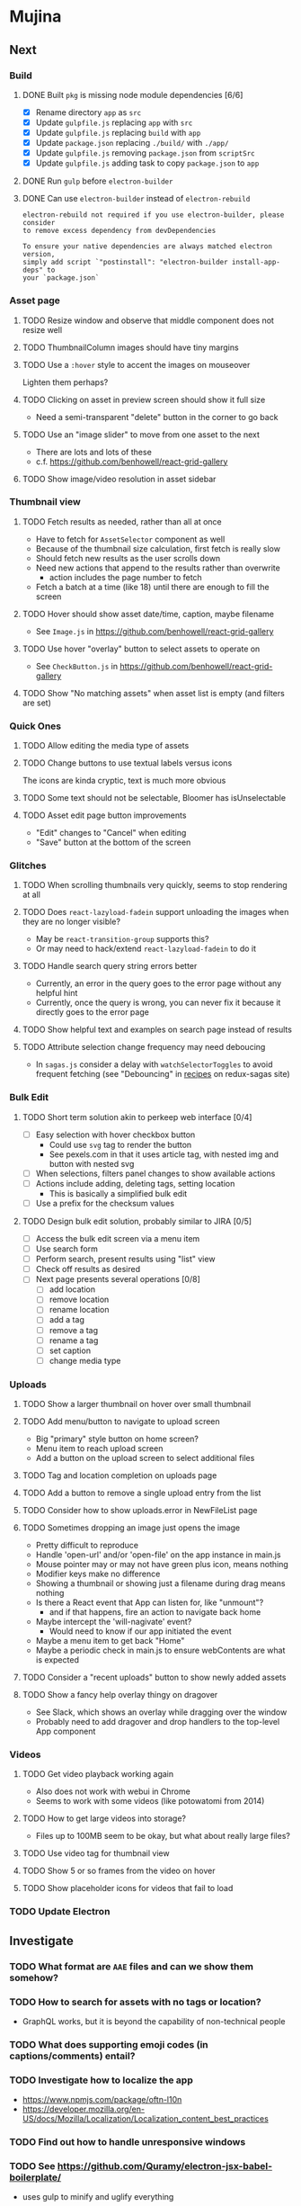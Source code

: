 * Mujina
** Next
*** Build
**** DONE Built =pkg= is missing node module dependencies [6/6]
- [X] Rename directory =app= as =src=
- [X] Update =gulpfile.js= replacing =app= with =src=
- [X] Update =gulpfile.js= replacing =build= with =app=
- [X] Update =package.json= replacing =./build/= with =./app/=
- [X] Update =gulpfile.js= removing =package.json= from =scriptSrc=
- [X] Update =gulpfile.js= adding task to copy =package.json= to =app=

**** DONE Run =gulp= before =electron-builder=
**** DONE Can use =electron-builder= instead of =electron-rebuild=
: electron-rebuild not required if you use electron-builder, please consider
: to remove excess dependency from devDependencies

: To ensure your native dependencies are always matched electron version,
: simply add script `"postinstall": "electron-builder install-app-deps" to
: your `package.json`

*** Asset page
**** TODO Resize window and observe that middle component does not resize well
**** TODO ThumbnailColumn images should have tiny margins
**** TODO Use a =:hover= style to accent the images on mouseover
Lighten them perhaps?

**** TODO Clicking on asset in preview screen should show it full size
- Need a semi-transparent "delete" button in the corner to go back

**** TODO Use an "image slider" to move from one asset to the next
- There are lots and lots of these
- c.f. https://github.com/benhowell/react-grid-gallery

**** TODO Show image/video resolution in asset sidebar
*** Thumbnail view
**** TODO Fetch results as needed, rather than all at once
- Have to fetch for =AssetSelector= component as well
- Because of the thumbnail size calculation, first fetch is really slow
- Should fetch new results as the user scrolls down
- Need new actions that append to the results rather than overwrite
  - action includes the page number to fetch
- Fetch a batch at a time (like 18) until there are enough to fill the screen

**** TODO Hover should show asset date/time, caption, maybe filename
- See =Image.js= in https://github.com/benhowell/react-grid-gallery

**** TODO Use hover "overlay" button to select assets to operate on
- See =CheckButton.js= in https://github.com/benhowell/react-grid-gallery

**** TODO Show "No matching assets" when asset list is empty (and filters are set)
*** Quick Ones
**** TODO Allow editing the media type of assets
**** TODO Change buttons to use textual labels versus icons
The icons are kinda cryptic, text is much more obvious

**** TODO Some text should not be selectable, Bloomer has isUnselectable
**** TODO Asset edit page button improvements
- "Edit" changes to "Cancel" when editing
- "Save" button at the bottom of the screen

*** Glitches
**** TODO When scrolling thumbnails very quickly, seems to stop rendering at all
**** TODO Does =react-lazyload-fadein= support unloading the images when they are no longer visible?
- May be =react-transition-group= supports this?
- Or may need to hack/extend =react-lazyload-fadein= to do it

**** TODO Handle search query string errors better
- Currently, an error in the query goes to the error page without any helpful hint
- Currently, once the query is wrong, you can never fix it because it directly goes to the error page

**** TODO Show helpful text and examples on search page instead of results
**** TODO Attribute selection change frequency may need deboucing
- In =sagas.js= consider a delay with =watchSelectorToggles= to avoid frequent fetching
  (see "Debouncing" in [[https://redux-saga.js.org/docs/recipes/][recipes]] on redux-sagas site)

*** Bulk Edit
**** TODO Short term solution akin to perkeep web interface [0/4]
- [ ] Easy selection with hover checkbox button
  - Could use =svg= tag to render the button
  - See pexels.com in that it uses article tag, with nested img and button with nested svg
- [ ] When selections, filters panel changes to show available actions
- [ ] Actions include adding, deleting tags, setting location
  - This is basically a simplified bulk edit
- [ ] Use a prefix for the checksum values

**** TODO Design bulk edit solution, probably similar to JIRA [0/5]
- [ ] Access the bulk edit screen via a menu item
- [ ] Use search form
- [ ] Perform search, present results using "list" view
- [ ] Check off results as desired
- [ ] Next page presents several operations [0/8]
  - [ ] add location
  - [ ] remove location
  - [ ] rename location
  - [ ] add a tag
  - [ ] remove a tag
  - [ ] rename a tag
  - [ ] set caption
  - [ ] change media type

*** Uploads
**** TODO Show a larger thumbnail on hover over small thumbnail
**** TODO Add menu/button to navigate to upload screen
- Big "primary" style button on home screen?
- Menu item to reach upload screen
- Add a button on the upload screen to select additional files

**** TODO Tag and location completion on uploads page
**** TODO Add a button to remove a single upload entry from the list
**** TODO Consider how to show uploads.error in NewFileList page
**** TODO Sometimes dropping an image just opens the image
- Pretty difficult to reproduce
- Handle 'open-url' and/or 'open-file' on the app instance in main.js
- Mouse pointer may or may not have green plus icon, means nothing
- Modifier keys make no difference
- Showing a thumbnail or showing just a filename during drag means nothing
- Is there a React event that App can listen for, like "unmount"?
  - and if that happens, fire an action to navigate back home
- Maybe intercept the 'will-nagivate' event?
  - Would need to know if our app initiated the event
- Maybe a menu item to get back "Home"
- Maybe a periodic check in main.js to ensure webContents are what is expected

**** TODO Consider a "recent uploads" button to show newly added assets
**** TODO Show a fancy help overlay thingy on dragover
- See Slack, which shows an overlay while dragging over the window
- Probably need to add dragover and drop handlers to the top-level App component

*** Videos
**** TODO Get video playback working again
- Also does not work with webui in Chrome
- Seems to work with some videos (like potowatomi from 2014)

**** TODO How to get large videos into storage?
- Files up to 100MB seem to be okay, but what about really large files?

**** TODO Use video tag for thumbnail view
**** TODO Show 5 or so frames from the video on hover
**** TODO Show placeholder icons for videos that fail to load
*** TODO Update Electron
** Investigate
*** TODO What format are =AAE= files and can we show them somehow?
*** TODO How to search for assets with no tags or location?
- GraphQL works, but it is beyond the capability of non-technical people

*** TODO What does supporting emoji codes (in captions/comments) entail?
*** TODO Investigate how to localize the app
- https://www.npmjs.com/package/oftn-l10n
- https://developer.mozilla.org/en-US/docs/Mozilla/Localization/Localization_content_best_practices

*** TODO Find out how to handle unresponsive windows
*** TODO See https://github.com/Quramy/electron-jsx-babel-boilerplate/
- uses gulp to minify and uglify everything

*** TODO Drag and drop from Photos is not working
- No drag events are fired at all, it just does nothing
- See the Electron guide for native drag & drop
- Handle 'open-url' and/or 'open-file' on the app instance in main.js
- Maybe look at that relatively new DataTransfer API business

*** TODO Look for library to connect to devices to extract photos
** Refinements
*** TODO Toolbar buttons (or something) to change thumbnail view
- See lynapp.com screenshot
- Icon view: the 240x240 thumbnails with some details as captions
- Gallery view: the justified progressive image-only layout
- List view: show 96x96 thumbnails and details in list format
  - should have column resizing

*** TODO Show filters tab containing first selection
That is, if only a location is selected, when switching back to the home page,
the tags tab is selected by default, and the locations is not showing.

*** TODO Advanced search features
**** TODO "is:image" and similar are converted to "mimetype:image/*" :tanuki:
**** TODO "with:<name>" for searching people
**** TODO logical operators (and, or) and grouping with parentheses

*** TODO Have a timeline feature like Google Photos
- Looks like Time Machine timeline, with marks and years, expands on hover
- See the Bulma-Extensions Timeline component

*** TODO Better tags input
- Use Bulma-Extensions TagsInput on the asset edit screen

*** TODO Consider setting the application menu appropriately for macOS and win32
*** TODO Create a "New Window" menu item that invokes createWindow()
*** TODO Set the browser window title (in index.html) to something sensible
*** TODO When selecting attributes, disable those that no longer help
*** TODO Maybe a set of Tabs to select between Pictures, Music, Videos, Documents, etc
*** TODO Read https://fb.me/react-error-boundaries to learn about error handling
*** TODO Decent about window (c.f. [[https://github.com/rhysd/electron-about-window][electron-about-window]])
